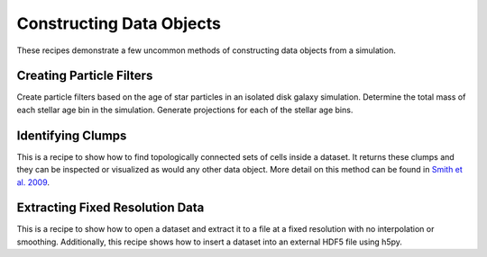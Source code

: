 Constructing Data Objects
-------------------------

These recipes demonstrate a few uncommon methods of constructing data objects
from a simulation.

Creating Particle Filters
~~~~~~~~~~~~~~~~~~~~~~~~~

Create particle filters based on the age of star particles in an isolated
disk galaxy simulation.  Determine the total mass of each stellar age bin
in the simulation.  Generate projections for each of the stellar age bins.

.. yt_cookbook:: particle_filter.py

.. _cookbook-find_clumps:

Identifying Clumps
~~~~~~~~~~~~~~~~~~

This is a recipe to show how to find topologically connected sets of cells
inside a dataset.  It returns these clumps and they can be inspected or
visualized as would any other data object.  More detail on this method can be
found in `Smith et al. 2009
<https://ui.adsabs.harvard.edu/abs/2009ApJ...691..441S>`_.

.. yt_cookbook:: find_clumps.py

.. _extract_frb:

Extracting Fixed Resolution Data
~~~~~~~~~~~~~~~~~~~~~~~~~~~~~~~~

This is a recipe to show how to open a dataset and extract it to a file at a
fixed resolution with no interpolation or smoothing.  Additionally, this recipe
shows how to insert a dataset into an external HDF5 file using h5py.

.. yt_cookbook:: extract_fixed_resolution_data.py
